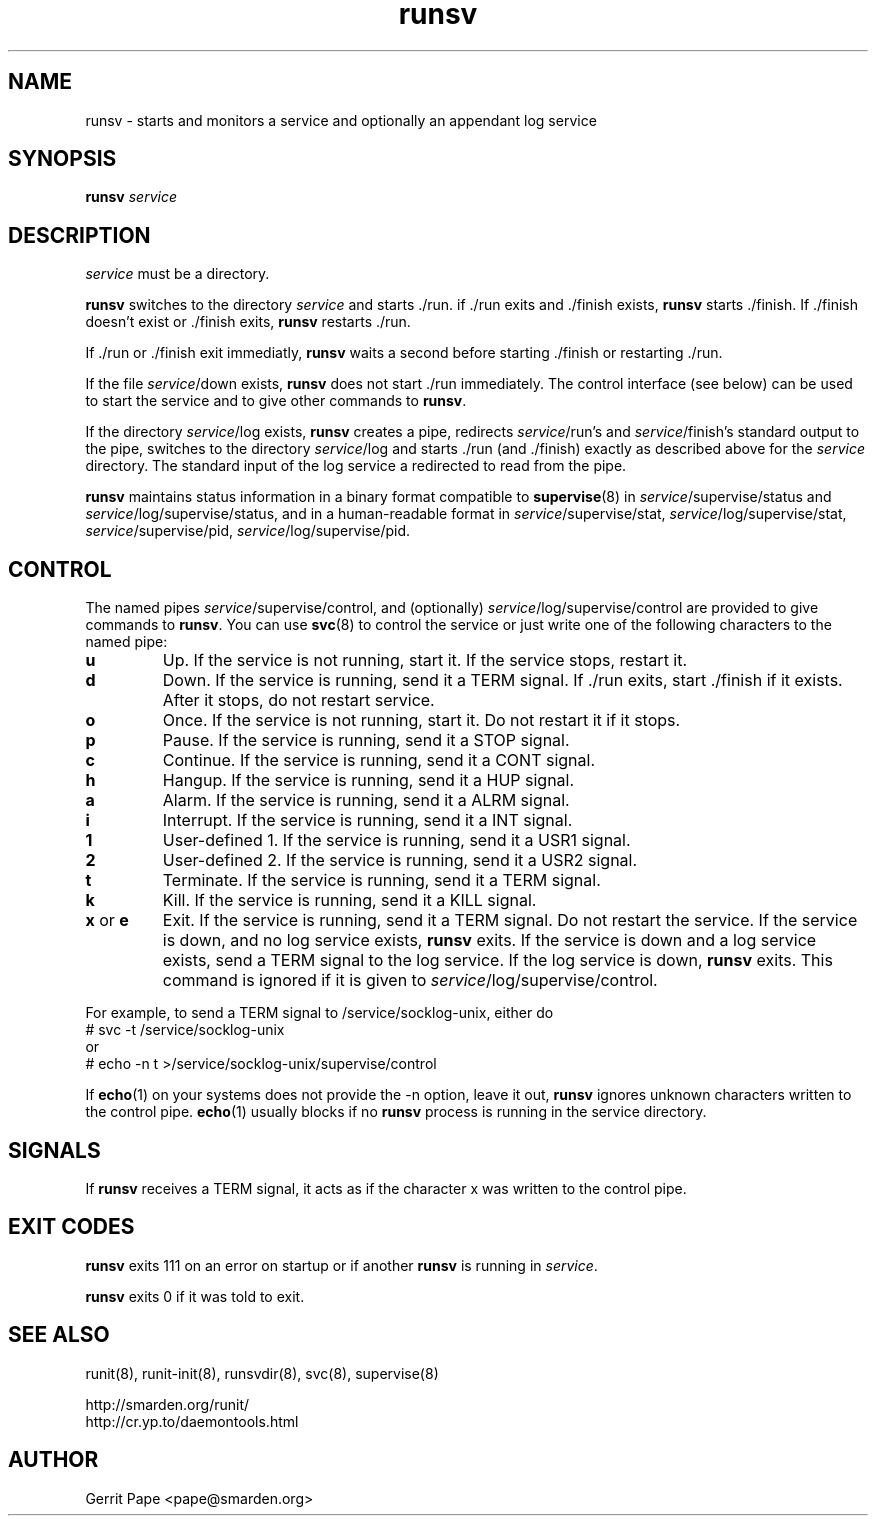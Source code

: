 .TH runsv 8
.SH NAME
runsv \- starts and monitors a service and optionally an appendant log
service
.SH SYNOPSIS
.B runsv
.I service
.SH DESCRIPTION
.I service
must be a directory.
.P
.B runsv
switches to the directory
.I service
and starts ./run. if ./run exits and ./finish exists,
.B runsv
starts ./finish. If ./finish doesn't exist or ./finish exits,
.B runsv
restarts ./run.
.P
If ./run or ./finish exit immediatly,
.B runsv
waits a second before starting ./finish or restarting ./run.
.P
If the file
.IR service /down
exists,
.B runsv
does not start ./run immediately. The control interface (see below) can be
used to start the service and to give other commands to
.BR runsv .
.P
If the directory
.IR service /log
exists,
.B runsv
creates a pipe, redirects
.IR service /run's
and
.IR service /finish's
standard output to the pipe, switches to the directory
.IR service /log
and starts ./run (and ./finish) exactly as described above for the
.I service
directory. The standard input of the log service a redirected to read from
the pipe.
.P
.B runsv
maintains status information in a binary format compatible to
.BR supervise (8)
in
.IR service /supervise/status
and
.IR service /log/supervise/status,
and in a human-readable format in
.IR service /supervise/stat,
.IR service /log/supervise/stat,
.IR service /supervise/pid,
.IR service /log/supervise/pid.
.SH CONTROL
The named pipes
.IR service /supervise/control,
and (optionally)
.IR service /log/supervise/control
are provided to give commands to
.BR runsv .
You can use
.BR svc (8)
to control the service or just write one of the following characters to
the named pipe:
.TP
.B u
Up. If the service is not running, start it. If the service stops, restart
it.
.TP
.B d
Down. If the service is running, send it a TERM signal. If ./run exits,
start ./finish if it exists. After it stops, do not restart service.
.TP
.B o
Once. If the service is not running, start it. Do not restart it if it
stops.
.TP
.B p
Pause. If the service is running, send it a STOP signal.
.TP
.B c
Continue. If the service is running, send it a CONT signal.
.TP
.B h
Hangup. If the service is running, send it a HUP signal.
.TP
.B a
Alarm. If the service is running, send it a ALRM signal.
.TP
.B i
Interrupt. If the service is running, send it a INT signal.
.TP
.B 1
User-defined 1. If the service is running, send it a USR1 signal.
.TP
.B 2
User-defined 2. If the service is running, send it a USR2 signal.
.TP
.B t
Terminate. If the service is running, send it a TERM signal.
.TP
.B k
Kill. If the service is running, send it a KILL signal.
.TP
.B x \fRor \fBe
Exit.
If the service is running, send it a TERM signal. Do not restart the
service. If the service is down, and no log service exists,
.B runsv
exits. If the service is down and a log service exists, send a TERM signal
to the log service. If the log service is down,
.B runsv
exits. This command is ignored if it is given to
.IR service /log/supervise/control.
.P
For example, to send a TERM signal to /service/socklog-unix, either do
  # svc -t /service/socklog-unix
 or
  # echo -n t >/service/socklog-unix/supervise/control
.P
If
.BR echo (1)
on your systems does not provide the -n option, leave it out,
.B runsv
ignores unknown characters written to the control pipe.
.BR echo (1)
usually blocks if no
.B runsv
process is running in the service directory.
.SH SIGNALS
If
.B runsv
receives a TERM signal, it acts as if the character x was written to the
control pipe.
.SH EXIT CODES
.B runsv
exits 111 on an error on startup or if another
.B runsv
is running in
.IR service .
.P
.B runsv
exits 0 if it was told to exit.
.SH SEE ALSO
runit(8),
runit-init(8),
runsvdir(8),
svc(8),
supervise(8)
.P
 http://smarden.org/runit/
 http://cr.yp.to/daemontools.html
.SH AUTHOR
Gerrit Pape <pape@smarden.org>
